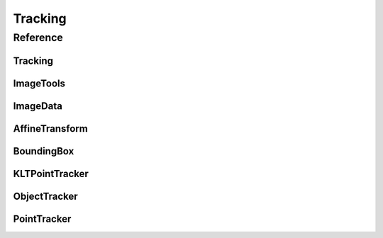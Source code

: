 *********
Tracking
*********

Reference
####################


Tracking
--------------------

.. doxygenfile:: Tracking.h
    :project: localizer
    :sections: public-type innernamespace innerclass func private-func



ImageTools
---------------

.. doxygenfile:: ImageTools.h
    :project: tracking
    :sections: public-type innernamespace innerclass func private-func


ImageData
---------------

.. doxygenfile:: ImageData.h
    :project: tracking
    :sections: public-type innernamespace innerclass func private-func

AffineTransform
--------------------

.. doxygenfile:: AffineTransform.h
    :project: tracking
    :sections: public-type innernamespace innerclass func private-func


BoundingBox
--------------------

.. doxygenfile:: BoundingBox.h
    :project: tracking
    :sections: public-type innernamespace innerclass func private-func


KLTPointTracker
--------------------

.. doxygenfile:: KLTPointTracker.h
    :project: localizer
    :sections: public-type innernamespace innerclass func private-func


ObjectTracker
--------------------

.. doxygenfile:: ObjectTracker.h
    :project: localizer
    :sections: public-type innernamespace innerclass func private-func


PointTracker
--------------------

.. doxygenfile:: PointTracker.h
    :project: localizer
    :sections: public-type innernamespace innerclass func private-func



